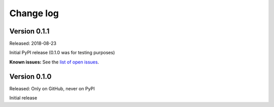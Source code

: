 .. Copyright 2018 IBM Corp. All Rights Reserved.
.. 
.. Licensed under the Apache License, Version 2.0 (the "License");
.. you may not use this file except in compliance with the License.
.. You may obtain a copy of the License at
.. 
..    http://www.apache.org/licenses/LICENSE-2.0
.. 
.. Unless required by applicable law or agreed to in writing, software
.. distributed under the License is distributed on an "AS IS" BASIS,
.. WITHOUT WARRANTIES OR CONDITIONS OF ANY KIND, either express or implied.
.. See the License for the specific language governing permissions and
.. limitations under the License.

.. Include all that apply in your change log message
.. **Incompatible changes**
.. **Deprecations**
.. **Bug fixes**
.. **Enhancements**
.. **Known issues**

Change log
----------

Version 0.1.1
^^^^^^^^^^^^^

Released: 2018-08-23

Initial PyPI release (0.1.0 was for testing purposes)

**Known issues:** See the `list of open issues`_.

.. _list of open issues: https://github.com/zhmcclient/zhmc-prometheus-exporter/issues

Version 0.1.0
^^^^^^^^^^^^^

Released: Only on GitHub, never on PyPI

Initial release
